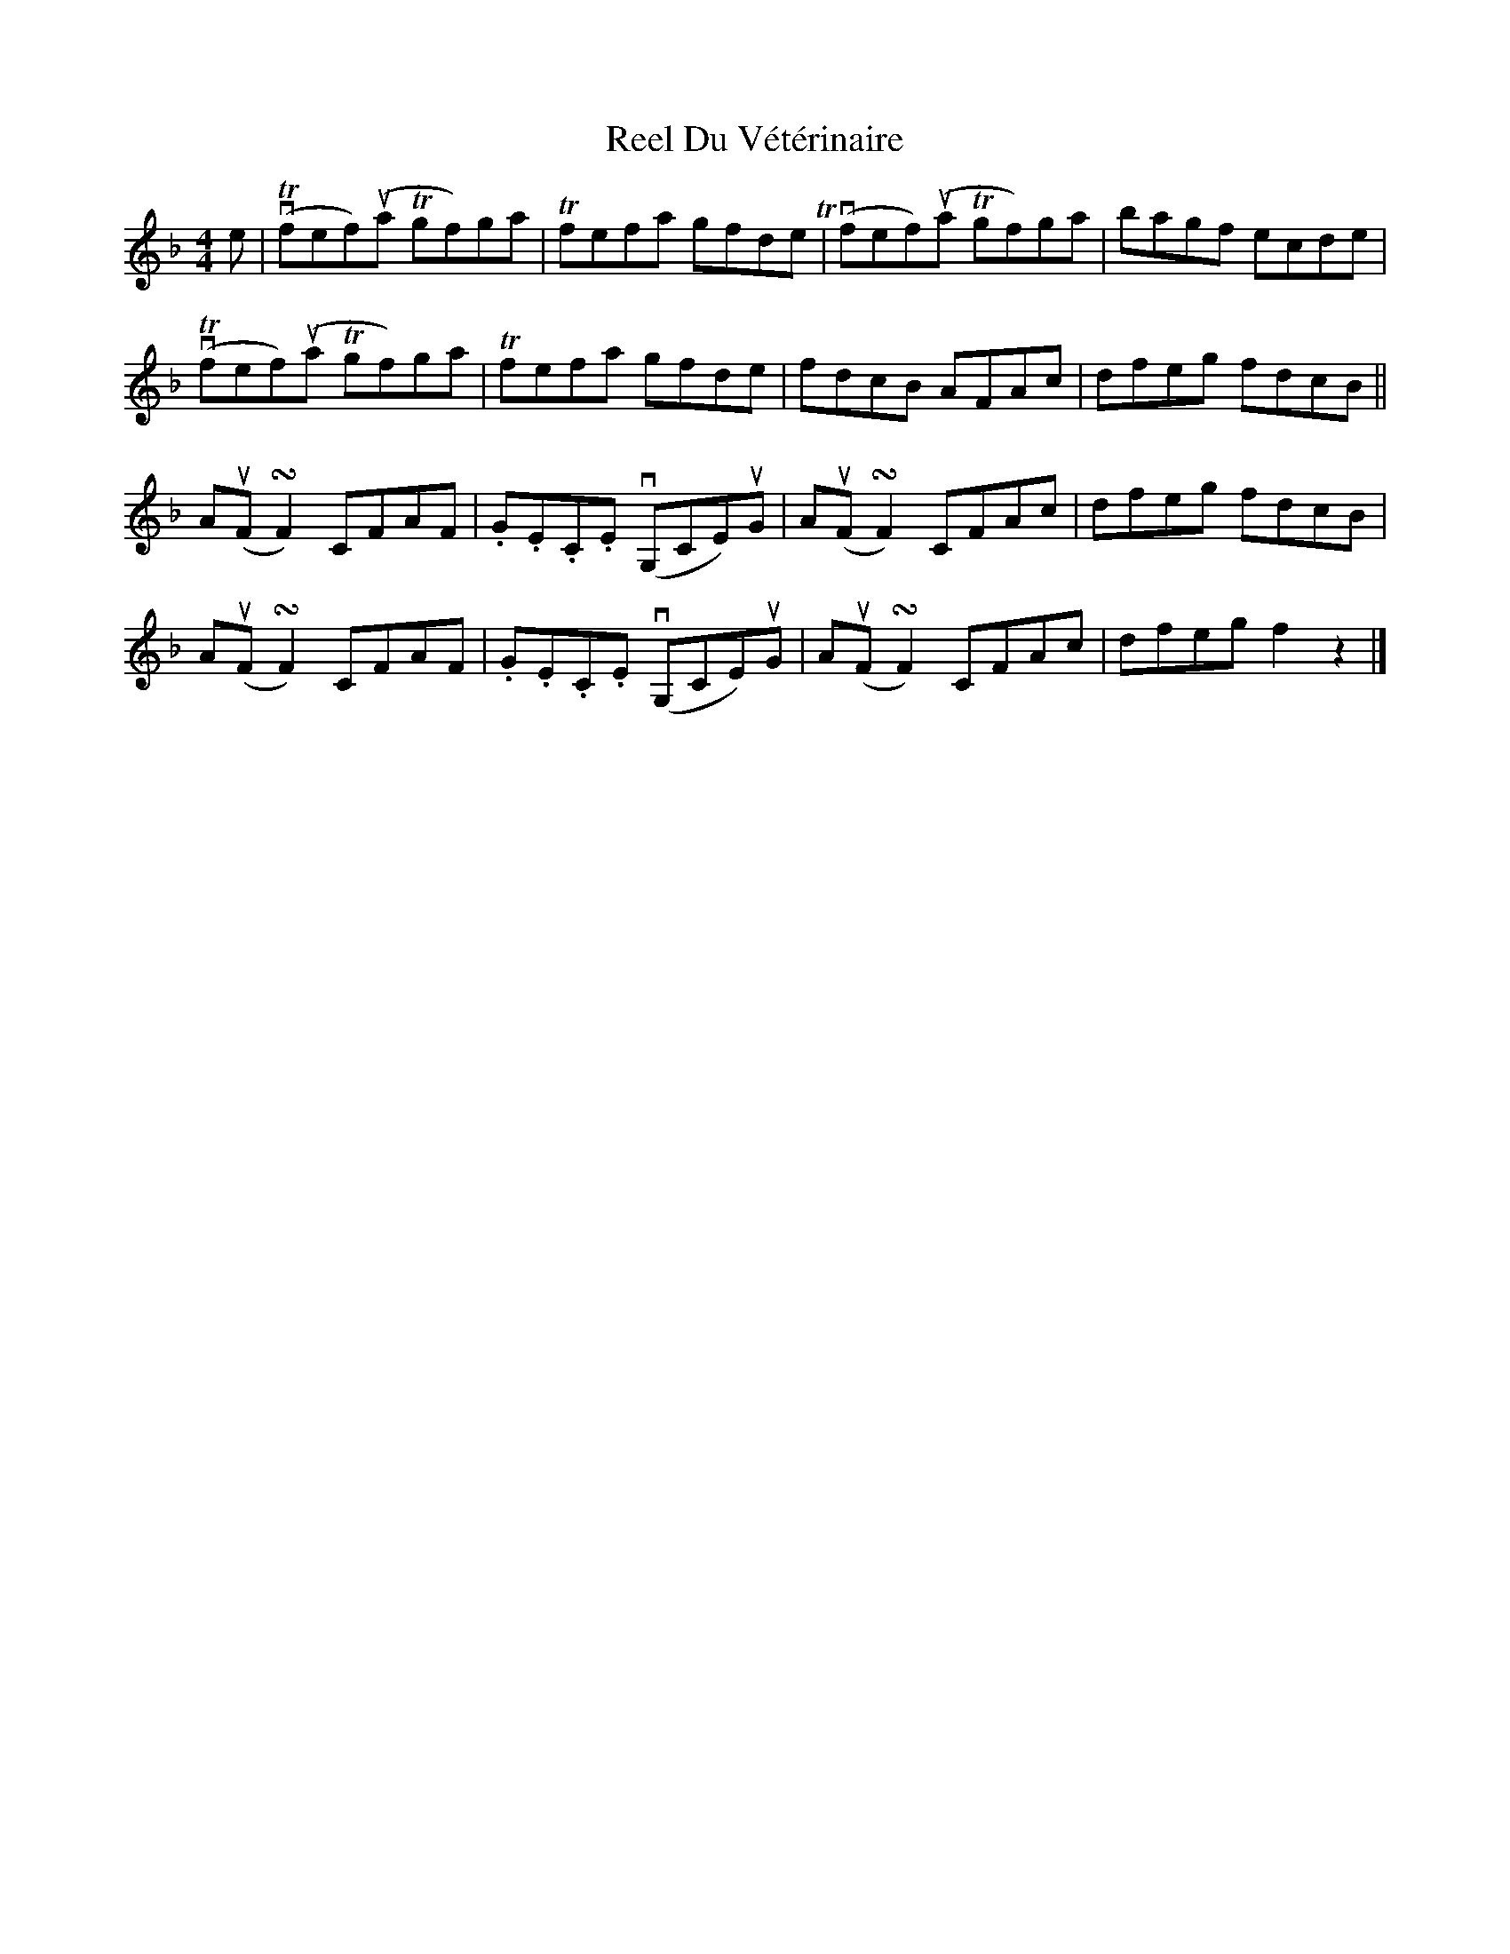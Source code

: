 X: 1
T: Reel Du Vétérinaire
Z: Joe MacMaster
S: https://thesession.org/tunes/15510#setting29062
R: reel
M: 4/4
L: 1/8
K: Fmaj
e|vT(fef)(ua Tgf)ga|Tfefa gfdeT|v(fef)(ua Tgf)ga|bagf ecde|
vT(fef)(ua Tgf)ga|Tfefa gfde|fdcB AFAc|dfeg fdcB||
A(uF !turn!F2)CFAF|.G.E.C.E v(G,CE)uG|A(uF !turn!F2)CFAc|dfeg fdcB|
A(uF !turn!F2)CFAF|.G.E.C.E v(G,CE)uG|A(uF !turn!F2)CFAc|dfeg f2z2|]
